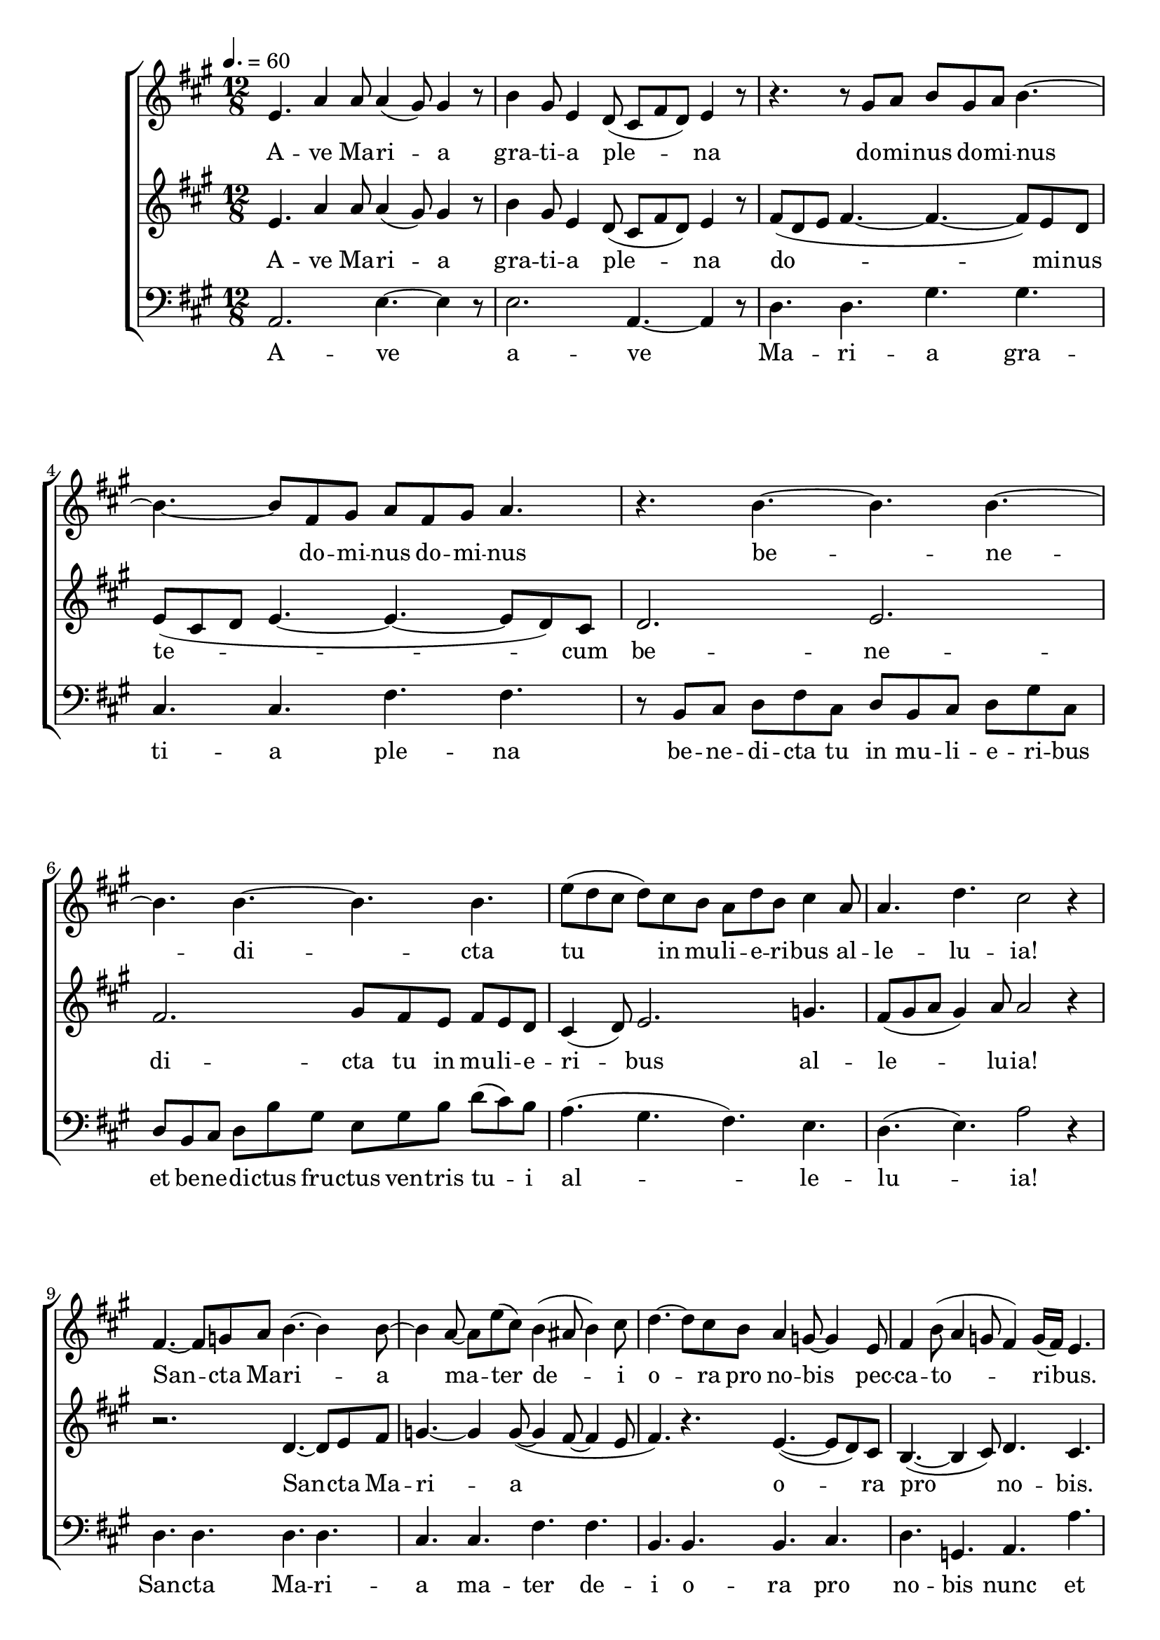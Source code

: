 \version "2.18.2"

speed = 60

normal_tempo = {
	\time 12/8
	\tempo 4. = \speed
}

global = {
	\key a \major
	\normal_tempo
}

soprano_music = \relative c' {

	e4. a4 a8 a4( gis8) gis4 r8 |
	b4 gis8 e4 d8( cis8 fis8 d8) e4 r8 |

	r4. r8 gis8 a8 b8 gis8 a8 b4.~ |
	b4.~ b8 fis8 gis8 a8 fis8 gis8 a4. |

	r4. b4.~ b4. b4.~ |
	b4. b4.~ b4. b4. |
	e8( d8 cis8 d8) cis8 b8 a8 d8 b8 cis4 a8 |
	a4. d4. cis2 r4 |

	fis,4.~ fis8 g8 a8 b4.~ b4 b8~ |
	b4 a8~ a8 e'8( cis8) b4( ais8 b4) cis8 |
	d4.~ d8 cis8 b8 a4 g8~ g4 e8 |
	fis4 b8( a4 g8 fis4)  g16( fis16) e4. |

	a4. d4 d8 d4( cis8) cis4 r8 |
	b4. e4 e8 e4( d8) d4 r8 |
	cis4. fis4 fis8 fis4( eis8) eis4 r8 |

	fis4. r8 b,8 cis8 d8 b8 cis8 d4.~ |
	d4.~ d8 a8 b8 cis8 a8 b8 cis4.~ |

	cis4. b8 a8 b8~ b4. a8 gis8 a8~ |
	a4. c8( b8 a8) gis2. |

	a4. r4. a4.~ a8 b8 cis8 |
	d4.~ d4 d8(~ d4 cis8~ cis4 b8 |
	cis4.) r4. b4.~( b8 a8) gis8 |
	fis4.~( fis4 gis8) a4. gis4. |

	r2. b4. e4 e8 |
	e4( d8) d4 r8 cis4. fis4( e8 |

	d4.) r8 gis,8 a8 b8 gis8 a8 b4.~ |
	b4.~ b8 fis8 gis8 a8 fis8 gis8 a4. |

	r4. b4.~ b4. b4.~ |
	b4. b4.~ b4. b4. |
	e8( d8 cis8 d8) cis8 b8 a8 d8 b8 cis4 a8 |
	a4. d4. cis2 r4 \bar "|."

}

soprano_words = \lyricmode {
	A -- ve Ma -- ri -- a
	gra -- ti -- a ple -- na
	do -- mi -- nus do -- mi -- nus
	do -- mi -- nus do -- mi -- nus
	be -- ne -- di -- cta
	tu in mu -- li -- e -- ri -- bus
	al -- le -- lu -- ia!

	San -- cta Ma -- ri -- a ma -- ter de -- i
	o -- ra pro no -- bis pec -- ca -- to -- ri -- bus.

	A -- ve Ma -- ri -- a
	a -- ve Ma -- ri -- a
	a -- ve Ma -- ri -- a

	a!
	Do -- mi -- nus do -- mi -- nus
	do -- mi -- nus do -- mi -- nus
	do -- mi -- nus do -- mi -- nus
	do -- mi -- nus.

	San -- cta Ma -- ri -- a
	o -- ra pro no -- bis.

	A -- ve Ma -- ri -- a
	a -- ve

	do -- mi -- nus do -- mi -- nus
	do -- mi -- nus do -- mi -- nus
	be -- ne -- di -- cta
	tu in mu -- li -- e -- ri -- bus
	al -- le -- lu -- ia!
}

alto_music = \relative c' {

	e4. a4 a8 a4( gis8) gis4 r8 |
	b4 gis8 e4 d8( cis8 fis8 d8) e4 r8 |

	fis8( d8 e8 fis4.~ fis4.~ fis8) e8 d8 |
	e8( cis8 d8 e4.~ e4.~ e8 d8) cis8 |

	d2. e2. |
	fis2. gis8 fis8 e8 fis8 e8 d8 |
	cis4( d8) e2. g4. |
	fis8( gis8 a8 gis4) a8 a2 r4 |

	r2. d,4.~ d8 e8 fis8 |
	g4.~ g4 g8~( g4 fis8~ fis4 e8 |
	fis4.) r4. e4.~( e8 d8) cis8 |
	b4.~( b4 cis8) d4. cis4. |

	r2. e4. a4 a8 |
	a4( g8) g4 r8 fis4. b4 b8 |
	b4( a8) a4 r8 gis4. cis4( b8) |

	a8( fis8 gis8 a4.~ a4.~ a8) gis8 fis8 |
	gis8( e8 fis8 gis4.~ gis4.~ gis8 fis8) e8 |

	d8( e8 fis8 gis4. cis,8 dis8 eis8 fis4. |
	b,8 dis8 fis8~ fis4.~ fis8 fis8 e8 d8) cis8 b8 |

	cis4.~ cis8 d8 e8 fis4.~ fis4 fis8~ |
	fis4 e8~ e8 b'8( gis8) fis4( eis8 fis4) gis8 |
	a4.~ a8 gis8 fis8 e4 d8~ d4 b8 |
	cis4 fis8( e4 d8 cis4) d16( cis16) b4. |

	e4. a4 a8 a4( gis8) gis4 r8 |
	e4. b'4 b8 b4( a8) a4 r8 |

	fis8( d8 e8 fis4.~ fis4.~ fis8) eis8 dis8 |
	eis8( cis8 dis8 eis4. e4.~ e8 d8) cis8 |

	d2. e2. |
	fis2. gis8 fis8 e8 fis8 e8 d8 |
	cis4( d8) e2. g4. |
	fis8( gis8 a8 gis4) a8 a2 r4 \bar "|."

}

alto_words = \lyricmode {
	A -- ve Ma -- ri -- a
	gra -- ti -- a ple -- na
	do -- mi -- nus
	te -- cum
	be -- ne -- di -- cta
	tu in mu -- li -- e -- ri -- bus
	al -- le -- lu -- ia!

	San -- cta Ma -- ri -- a
	o -- ra pro no -- bis.

	A -- ve Ma -- ri -- a
	a -- ve Ma -- ri -- a
	a -- ve.

	Do -- mi -- nus
	te -- cum
	do -- mi -- nus.

	San -- cta Ma -- ri -- a ma -- ter de -- i
	o -- ra pro no -- bis pec -- ca -- to -- ri -- bus.

	A -- ve Ma -- ri -- a
	a -- ve Ma -- ri -- a

	do -- mi -- nus
	te -- cum
	be -- ne -- di -- cta
	tu in mu -- li -- e -- ri -- bus
	al -- le -- lu -- ia!

}

baritone_music = \relative c {

	a2. e'4.~ e4 r8 |
	e2. a,4.~ a4 r8 |

	d4. d4. gis4. gis4. |
	cis,4. cis4. fis4. fis4. |

	r8 b,8 cis8 d8 fis8 cis8 d8 b8 cis8 d8 gis8 cis,8 |
	d8 b8 cis8 d8 b'8 gis8 e8 gis8 b8 d8( cis8) b8 |
	a4.( gis4. fis4.) e4. |
	d4.( e4.) a2 r4 |

	d,4. d4. d4. d4. |
	cis4. cis4. fis4. fis4. |
	b,4. b4. b4. cis4. |
	d4. g,4. a4. a'4. |

	d,8 d8 e8 fis8 e8 d8 a'4.~ a8 g8 fis8 |
	g8 e8 fis8 g8 fis8 e8 b'4.~ b8 a8 g8 |
	a4. b4. cis4. cis,4. |

	fis4. fis4. b4. b4. |
	e,4. e4. a4. a4. |
	r4. f4.~( f4. e4.) |
	dis2. e2. |

	a4. a4. a4. a4. |
	gis4. gis4. cis4. cis4. |
	fis,4. fis4. fis4. gis4. |
	a4. d,4. e4. e4. |

	a,8 a8 b8 cis8 b8 a8 e'4.~ e8 d8 cis8 |
	d8 b8 cis8 d8 cis8 b8 a4.~ a8 b8 cis8 |
	d4. d4. gis4. gis4. |
	cis,4. cis4. fis4. fis4. |

	r8 b,8 cis8 d8 fis8 cis8 d8 b8 cis8 d8 gis8 cis,8 |
	d8 b8 cis8 d8 b'8 gis8 e8 gis8 b8 d8( cis8) b8 |
	a4.( gis4. fis4.) e4. |
	d4.( e4.) a,2 r4 \bar "|."

}

baritone_words = \lyricmode {
	A -- ve a -- ve
	Ma -- ri -- a gra -- ti -- a ple -- na
	be -- ne -- di -- cta tu in mu -- li -- e -- ri -- bus
	et be -- ne -- di -- ctus fru -- ctus ven -- tris tu -- i
	al -- le -- lu -- ia!

	San -- cta Ma -- ri -- a
	ma -- ter de -- i
	o -- ra pro no -- bis nunc et
	in ho -- ra mor -- tis no -- strae nunc et
	in ho -- ra mor -- tis no -- strae nunc et
	in ho -- ra mor -- tis.

	Do -- mi -- nus te -- cum te -- cum
	do -- mi -- nus.

	San -- cta Ma -- ri -- a ma -- ter de -- i
	o -- ra pro no -- bis nunc et

	in ho -- ra mor -- tis no -- strae nunc et
	in ho -- ra mor -- tis no -- strae a -- ve

	Ma -- ri -- a gra -- ti -- a ple -- na
	be -- ne -- di -- cta tu in mu -- li -- e -- ri -- bus
	et be -- ne -- di -- ctus fru -- ctus ven -- tris tu -- i
	al -- le -- lu -- ia!

}

\score {
	<<
		\new ChoirStaff <<
			\new Staff \with { midiInstrument = #"choir aahs" } <<
				\new Voice = "sopranos" {
					<< \global \soprano_music >>
				}
			>>
			\new Lyrics = "sopranos"

			\new Staff \with { midiInstrument = #"choir aahs" } <<
				\new Voice = "altos" {
					<< \global \alto_music >>
				}
			>>

			\new Lyrics = "altos"

			\new Staff \with { midiInstrument = #"choir aahs" } <<
				\new Voice = "baritones" {
					<< \global \clef "bass" \baritone_music >>
				}
			>>
			\new Lyrics = "baritones"

			\context Lyrics = "sopranos" \lyricsto "sopranos" \soprano_words
			\context Lyrics = "altos" \lyricsto "altos" \alto_words
			\context Lyrics = "baritones" \lyricsto "baritones" \baritone_words
		>>

	>>
	\midi {}
	\layout {}
}

